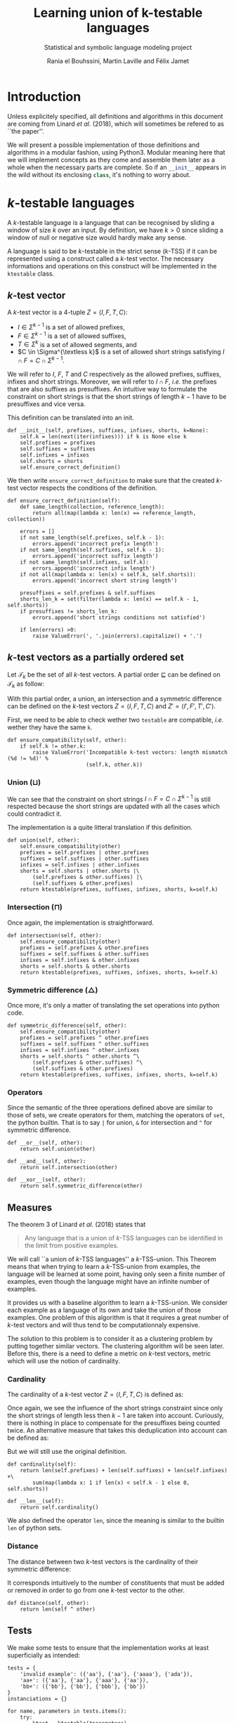 # -*- eval: (progn (org-babel-goto-named-src-block "starting_block") (org-babel-execute-src-block) (outline-hide-sublevels 1)); -*-

#+PROPERTY: header-args:ipython :eval never :session ktestable
#+TITLE: Learning union of k-testable languages
#+subtitle: Statistical and symbolic language modeling project
#+AUTHOR: Rania el Bouhssini, Martin Laville and Félix Jamet

* Emacs stuff :noexport:

This modification of =org-babel-exp-code= includes the name of named code blocks in the export.

#+name: starting_block
#+BEGIN_SRC emacs-lisp :results silent
(setq-local org-babel-exp-code-template
            "#+BEGIN_SRC %lang%switches%flags\n%body\n#+END_SRC")

(defun my/org-babel-exp-code (info type)
  "Return the original code block formatted for export."
  (setf (nth 1 info)
	(if (string= "strip-export" (cdr (assq :noweb (nth 2 info))))
	    (replace-regexp-in-string
	     (org-babel-noweb-wrap) "" (nth 1 info))
	  (if (org-babel-noweb-p (nth 2 info) :export)
	      (org-babel-expand-noweb-references
	       info org-babel-exp-reference-buffer)
	    (nth 1 info))))
  (concat (if (nth 4 info)
              (concat "\n=" (nth 4 info) "=:\n")
            )
          (org-fill-template
           (if (eq type 'inline)
               org-babel-exp-inline-code-template
             org-babel-exp-code-template)
           `(("lang"  . ,(nth 0 info))
             ("body"  . ,(org-escape-code-in-string (nth 1 info)))
             ("switches" . ,(let ((f (nth 3 info)))
        	              (and (org-string-nw-p f) (concat " " f))))
             ("flags" . ,(let ((f (assq :flags (nth 2 info))))
        	           (and f (concat " " (cdr f)))))
             ,@(mapcar (lambda (pair)
        	         (cons (substring (symbol-name (car pair)) 1)
        	               (format "%S" (cdr pair))))
                       (nth 2 info))
             ("name"  . ,(or (nth 4 info) ""))))))


(advice-add 'org-babel-exp-code :override
            #'my/org-babel-exp-code)
#+END_SRC

* Introduction

Unless explicitely specified, all definitions and algorithms in this document are coming from Linard /et al./ (2018), which will sometimes be refered to as ``the paper''.

We will present a possible implementation of those definitions and algorithms in a modular fashion, using Python3.
Modular meaning here that we will implement concepts as they come and assemble them later as a whole when the necessary parts are complete.
So if an src_python[:exports code]{__init__} appears in the wild without its enclosing src_python[:exports code]{class}, it's nothing to worry about.

* \(k\)-testable languages

A \(k\)-testable language is a language that can be recognised by sliding a window of size $k$ over an input.
By definition, we have $k > 0$ since sliding a window of null or negative size would hardly make any sense.

A language is said to be \(k\)-testable in the strict sense (\(k\)-TSS) if it can be represented using a construct called a \(k\)-test vector.
The necessary informations and operations on this construct will be implemented in the =ktestable= class.

** \(k\)-test vector

A \(k\)-test vector is a \(4\)-tuple $Z = \langle I, F, T, C \rangle$:
 - $I \in \Sigma^{k-1}$ is a set of allowed prefixes,
 - $F \in \Sigma^{k-1}$ is a set of allowed suffixes,
 - $T \in \Sigma^k$ is a set of allowed segments, and
 - \(C \in \Sigma^{\textless k}\) is a set of allowed short strings satisfying $I \cap F = C \cap \Sigma^{k-1}$.

We will refer to $I$, $F$, $T$ and $C$ respectively as the allowed prefixes, suffixes, infixes and short strings.
Moreover, we will refer to $I \cap F$, /i.e./ the prefixes that are also suffixes as presuffixes.
An intuitive way to formulate the constraint on short strings is that the short strings of length $k-1$ have to be presuffixes and vice versa.

This definition can be translated into an init.

#+name: Init k-test vector
#+BEGIN_SRC ipython
def __init__(self, prefixes, suffixes, infixes, shorts, k=None):
    self.k = len(next(iter(infixes))) if k is None else k
    self.prefixes = prefixes
    self.suffixes = suffixes
    self.infixes = infixes
    self.shorts = shorts
    self.ensure_correct_definition()
#+END_SRC

We then write =ensure_correct_definition= to make sure that the created \(k\)-test vector respects the conditions of the definition.

#+name: Ensure correct definition
#+BEGIN_SRC ipython
def ensure_correct_definition(self):
    def same_length(collection, reference_length):
        return all(map(lambda x: len(x) == reference_length, collection))

    errors = []
    if not same_length(self.prefixes, self.k - 1):
        errors.append('incorrect prefix length')
    if not same_length(self.suffixes, self.k - 1):
        errors.append('incorrect suffix length')
    if not same_length(self.infixes, self.k):
        errors.append('incorrect infix length')
    if not all(map(lambda x: len(x) < self.k, self.shorts)):
        errors.append('incorrect short string length')

    presuffixes = self.prefixes & self.suffixes
    shorts_len_k = set(filter(lambda x: len(x) == self.k - 1, self.shorts))
    if presuffixes != shorts_len_k:
        errors.append('short strings conditions not satisfied')

    if len(errors) >0:
        raise ValueError(', '.join(errors).capitalize() + '.')
#+END_SRC

** \(k\)-test vectors as a partially ordered set

Let $\mathcal{T}_k$ be the set of all \(k\)-test vectors.
A partial order $\sqsubseteq$ can be defined on $\mathcal{T}_k$ as follow:
\begin{equation*}
  \langle I, F, T, C \rangle \sqsubseteq \langle I', F', T', C' \rangle
  \iff
  I \subseteq I' \land F \subseteq F' \land T \subseteq T' \land C \subseteq C'
\end{equation*}

With this partial order, a union, an intersection and a symmetric difference can be defined on the \(k\)-test vectors $Z = \langle I, F, T, C \rangle$ and $Z' = \langle I', F', T', C' \rangle$.

First, we need to be able to check wether two =testable= are compatible, /i.e./ wether they have the same =k=.

#+name: k-test vector compatibility
#+BEGIN_SRC ipython
def ensure_compatibility(self, other):
    if self.k != other.k:
        raise ValueError('Incompatible k-test vectors: length mismatch (%d != %d)' %
                         (self.k, other.k))
#+END_SRC

*** Union ($\sqcup$)

\begin{equation*}
Z \sqcup Z' = \langle I \cup I', F \cup F', T \cup T', C \cup C' \cup (I \cap F') \cup (I' \cap F) \rangle
\end{equation*}

We can see that the constraint on short strings $I \cap F = C \cap \Sigma^{k-1}$ is still respected because the short strings are updated with all the cases which could contradict it.

The implementation is a quite litteral translation if this definition.

#+name: k-test vector union
#+BEGIN_SRC ipython
def union(self, other):
    self.ensure_compatibility(other)
    prefixes = self.prefixes | other.prefixes
    suffixes = self.suffixes | other.suffixes
    infixes = self.infixes | other.infixes
    shorts = self.shorts | other.shorts |\
        (self.prefixes & other.suffixes) |\
        (self.suffixes & other.prefixes)
    return ktestable(prefixes, suffixes, infixes, shorts, k=self.k)
#+END_SRC

*** Intersection ($\sqcap$)

\begin{equation*}
Z \sqcap Z' = \langle I \cap I', F \cap F', T \cap T', C \cap C' \rangle
\end{equation*}

Once again, the implementation is straightforward.

#+name: k-test vector intersection
#+BEGIN_SRC ipython
def intersection(self, other):
    self.ensure_compatibility(other)
    prefixes = self.prefixes & other.prefixes
    suffixes = self.suffixes & other.suffixes
    infixes = self.infixes & other.infixes
    shorts = self.shorts & other.shorts
    return ktestable(prefixes, suffixes, infixes, shorts, k=self.k)
#+END_SRC

*** Symmetric difference ($\triangle$)

\begin{equation*}
Z \triangle Z' = \langle I \triangle I', F \triangle F', T \triangle T', C \triangle C' \triangle (I \cap F') \triangle (I' \cap F) \rangle
\end{equation*}

Once more, it's only a matter of translating the set operations into python code.

#+name: k-test vector symmetric difference
#+BEGIN_SRC ipython
def symmetric_difference(self, other):
    self.ensure_compatibility(other)
    prefixes = self.prefixes ^ other.prefixes
    suffixes = self.suffixes ^ other.suffixes
    infixes = self.infixes ^ other.infixes
    shorts = self.shorts ^ other.shorts ^\
        (self.prefixes & other.suffixes) ^\
        (self.suffixes & other.prefixes)
    return ktestable(prefixes, suffixes, infixes, shorts, k=self.k)
#+END_SRC

*** Operators

Since the semantic of the three operations defined above are similar to those of sets, we create operators for them, matching the operators of =set=, the python builtin.
That is to say =|= for union, =&= for intersection and =^= for symmetric difference.

#+name: k-test vector operators
#+BEGIN_SRC ipython
def __or__(self, other):
    return self.union(other)

def __and__(self, other):
    return self.intersection(other)

def __xor__(self, other):
    return self.symmetric_difference(other)
#+END_SRC

** Measures

The theorem 3 of Linard /et al./ (2018) states that
#+BEGIN_QUOTE
Any language that is a union of \(k\)-TSS languages can be identified in the limit from positive examples.
#+END_QUOTE

We will call ``a union of \(k\)-TSS languages'' a \(k\)-TSS-union.
This Theorem means that when trying to learn a \(k\)-TSS-union from examples, the language will be learned at some point, having only seen a finite number of examples, even though the language might have an infinite number of examples.

It provides us with a baseline algorithm to learn a \(k\)-TSS-union. We consider each example as a language of its own and take the union of those examples. One problem of this algorithm is that it requires a great number of \(k\)-test vectors and will thus tend to be computationnaly expensive.

The solution to this problem is to consider it as a clustering problem by putting together similar vectors.
The clustering algorithm will be seen later.
Before this, there is a need to define a metric on \(k\)-test vectors, metric which will use the notion of cardinality.

*** Cardinality

The cardinality of a \(k\)-test vector $Z = \langle I, F, T, C \rangle$ is defined as:
\begin{equation*}
\vert Z \vert = \vert I \vert +\vert F \vert +\vert T \vert +\vert C \cap \Sigma^{k-1} \vert
\end{equation*}

Once again, we see the influence of the short strings constraint since only the short strings of length less then $k-1$ are taken into account.
Curiously, there is nothing in place to compensate for the presuffixes being counted twice.
An alternative measure that takes this deduplication into account can be defined as:
\begin{equation*}
\vert Z \vert = \vert I \vert +\vert F \vert +\vert T \vert +\vert C \cap \Sigma^{k-1} \vert - \vert I \cap F \vert
\end{equation*}
But we will still use the original definition.

#+name: k-test vector cardinality
#+BEGIN_SRC ipython
def cardinality(self):
    return len(self.prefixes) + len(self.suffixes) + len(self.infixes) +\
        sum(map(lambda x: 1 if len(x) < self.k - 1 else 0, self.shorts))

def __len__(self):
    return self.cardinality()
#+END_SRC

We also defined the operator =len=, since the meaning is similar to the builtin =len= of python sets.

*** Distance

The distance between two \(k\)-test vectors is the cardinality of their symmetric difference:
\begin{equation*}
d(Z, Z') = \vert Z \triangle Z' \vert
\end{equation*}

It corresponds intuitively to the number of constituents that must be added or removed in order to go from one \(k\)-test vector to the other.

#+name: k-test vector distance
#+BEGIN_SRC ipython
def distance(self, other):
    return len(self ^ other)
#+END_SRC

** Putting the pieces together :noexport:

All the blocks seen previously are simply put together in the =ktestable= class.

#+name: ktestable class
#+BEGIN_SRC ipython :noweb no-export :eval no-export :results silent
class ktestable(object):
    <<Init k-test vector>>

    <<Ensure correct definition>>

    <<k-test vector compatibility>>

    <<k-test vector union>>

    <<k-test vector intersection>>

    <<k-test vector symmetric difference>>

    <<k-test vector operators>>

    <<k-test vector cardinality>>

    <<k-test vector distance>>
#+END_SRC

** Tests

We make some tests to ensure that the implementation works at least superficially as intended:

#+BEGIN_SRC ipython :eval no-export :results output :exports both :wrap example
tests = {
    'invalid example': ({'aa'}, {'aa'}, {'aaaa'}, {'ada'}),
    'aa+': ({'aa'}, {'aa'}, {'aaa'}, {'aa'}),
    'bb+': ({'bb'}, {'bb'}, {'bbb'}, {'bb'})
}
instanciations = {}

for name, parameters in tests.items():
    try:
        ktest = ktestable(*parameters)
        print('The creation of "%s" went well' % name)
        instanciations[name] = ktest
    except ValueError as e:
        print('The creation of "%s" failed:\n - ' % name, e)


union = instanciations['aa+'] | instanciations['bb+']
intersection = instanciations['aa+'] & instanciations['bb+']
symmetric_difference = instanciations['aa+'] ^ instanciations['bb+']

print(union.prefixes)
print(intersection.prefixes)
print(symmetric_difference.prefixes)

print(union.distance(union))
print(union.distance(intersection))
print(len(union), len(intersection))
#+END_SRC

#+RESULTS:
#+BEGIN_example
The creation of "invalid example" failed:
 -  Incorrect prefix length, incorrect suffix length, short strings conditions not satisfied.
The creation of "aa+" went well
The creation of "bb+" went well
{'bb', 'aa'}
set()
{'bb', 'aa'}
0
6
6 0
#+END_example

* Efficient algorithm

** Union consistency definition

Before learning the union of languages, we need to ensure the union consistency between two \(k\)-test vectors $Z$ and $Z'$, /i.e./ the fact that the union of their languages should be the languages and their union.
Linard /et al./'s proposition 4 provides a way to do this.

Proposition 4 relies on padded prefixes and suffixes.
A padded prefix is a prefix with an out-of-alphabet character $\bullet$ added at the beginning of its string.
A padded suffix adds this character at the end of its string.

The idea is to create an oriented graph from the two \(k\)-test vectors, where a path starting from a prefix, ending in a suffix and passing through infixes will represent a word generated by the union of those \(k\)-test vectors.
We will call this graph the consistency graph, and there are three aspects to it:

 - The vertices :: are the padded prefixes, the padded suffixes and the infixes:

                   $V = \{ \bullet{}u \vert u \in I \cup I' \} \cup \{ u\bullet \vert u \in F \cup F' \} \cup T \cup T'$

 - The edges :: are drawn from one vertex to the other if the suffix of size $k-1$ of the first vertex is equal to the prefix of size $k-1$ of the second vertex:

                $E = \{(au, ub) \in V \times V \vert a, b \in \Sigma \cup \{\bullet\}, u \in \Sigma^{k-1} \}$

 - The colors :: are reflecting wether a vertex is ``endemic'' to one vector:
   - a red vertex is endemic to $Z$,
   - a blue vertex is endemic to $Z'$, and
   - a white vertex is endemic to none.

A vertex $v$ is endemic to a vector $X = \langle I, F, T, C \rangle$ compared to another vector $X' = \langle I', F', T', C' \rangle$ if it appears only in $X$. More formally, it is endemic if the following holds:
\begin{equation*}
  \begin{cases}
    u \in I \setminus I' & \text{if } v = \bullet u \\
    u \in F \setminus F' & \text{if } v = u \bullet \\
    v \in T \setminus T' & \text{otherwise}
  \end{cases}
\end{equation*}

The paper shows that the union consistency is ensured if and only if there exists no path between a red vertex and a blue vertex.
A path between red and blue vertices means that a word out of both languages emerges in the union, which is precisely what we want to avoid.

We will first compute the consistency graph and then test the union consistency.
Both of these operations will be implemented into their own method of =ktestable=.

** Consistency graph

For brevity and sanity's sake, we will use a library to do operations on graphs. We have chosen NetworkX[fn:: See https://networkx.github.io/documentation/stable/install.html.] since it has proved to be easier to install than the alternatives.

We suppose NetworkX has already been imported like so:
#+BEGIN_SRC ipython
import networkx as nx
#+END_SRC

The method =consistency_graph= constructs the graph and consists of three parts ;

#+name: Construct consistency graph
#+BEGIN_SRC ipython :noweb no-export
def consistency_graph(self, other):
    <<Vertices construction>>

    <<Edges construction>>

    <<Graph assembling>>
#+END_SRC

We construct the vertices but rather than using padded prefixes and suffixes, we prepend the letters =P= and =S= to the prefixes and the suffixes, respectively.
Those letters allow us to distinguish between presuffixes.
It is indeed possible to have a presuffix in the union but if the prefix is blue, then the suffix might be red and if we do not distinguish presuffixes, we will not be able to have the right result when searching for multicolor paths in the graph.

#+name: Vertices construction
#+BEGIN_SRC ipython
prefixes = {'P' + el for el in self.prefixes | other.prefixes}
suffixes = {'S' + el for el in self.suffixes | other.suffixes}
infixes = {el for el in self.infixes | other.infixes}
#+END_SRC

There are only three ways in which an edge can form between two vertices:
 - a prefix can connect to an infix,
 - an infix can connect to another infix, and
 - an infix can connect to a suffix.

#+name: Edges construction
#+BEGIN_SRC ipython
edges = {(pre, inf) for pre in prefixes for inf in infixes
         if pre[1:] == inf[:-1]}
edges.update({(left, right) for left in infixes for right in infixes
              if left[1:] == right[:-1]})
edges.update({(inf, suf) for inf in infixes for suf in suffixes
              if inf[1:] == suf[1:]})
#+END_SRC

Since we are only interested by the paths between vertices, we construct the graph from the edges only, thus leaving out isolated vertices.
In any case, there should not be isolated vertices because the \(k\)-test vectors are supposed to be well-constructed.

#+name: Graph assembling
#+BEGIN_SRC ipython
graph = nx.DiGraph()
graph.add_edges_from(edges)
return graph
#+END_SRC

** Union consistency implementation

#+name: Union consistency
#+BEGIN_SRC ipython :noweb no-export
def is_union_consistent_with(self, other):
    <<Path research>>

    <<Paths analysis>>
#+END_SRC

We compute only the red and blue vertices, we do not need the white.
As has been done before, we prepend a =P= to prefixes and an =S= to suffixes.
We then search for a path, using the fact that searching for a path between reds and blues is akin to find a transitive closure and examine the reachability of red and blue nodes with respect to one another.

#+name:Path research
#+BEGIN_SRC ipython
reds = {'P' + el for el in self.prefixes - other.prefixes} |\
    {'S' + el for el in self.suffixes - other.suffixes} |\
    self.infixes - other.infixes
blues = {'P' + el for el in other.prefixes - self.prefixes} |\
    {'S' + el for el in other.suffixes - self.suffixes} |\
    other.infixes - self.infixes

graph = self.consistency_graph(other)
closure = nx.algorithms.dag.transitive_closure(graph)
red_reachable = {neighbour for red in reds for neighbour in closure.adj[red]}
blue_reachable = {neighbour for blue in blues for neighbour in closure.adj[blue]}
#+END_SRC

Finally, we only have to check if red vertices are reachable to blue vertices and vice versa.

#+name: Paths analysis
#+BEGIN_SRC ipython
if red_reachable.isdisjoint(blues) and blue_reachable.isdisjoint(reds):
    return True
return False
#+END_SRC

** Tests

#+name: ktestable class extension
#+BEGIN_SRC ipython :exports none :noweb yes :eval no-export :results silent
import networkx as nx

<<ktestable class>>

    <<Construct consistency graph>>

    <<Union consistency>>
#+END_SRC

Some basic tests based on examples from the paper.

#+name: Union consistency test
#+BEGIN_SRC ipython :exports both :eval no-export :results output :wrap example
examples = {
    'z3': ({'ab'}, {'bc'}, {'abc', 'bca', 'cab'}, {}),
    'z4': ({'cb'}, {'ba'}, {'cba', 'bac', 'acb'}, {}),
    'z5': ({'ab'}, {'ba'}, {'abb', 'bbb', 'bba'}, {}),
    'z7': ({'ab'}, {'ba'}, {'abb', 'bbb', 'bba'}, {}),
}

instances = {iden: ktestable(*params) for iden, params in examples.items()}

print(instances['z5'].is_union_consistent_with(instances['z7']))
print(instances['z3'].is_union_consistent_with(instances['z4']))
print(instances['z3'].is_union_consistent_with(instances['z7']))
#+END_SRC

#+RESULTS: Union consistency test
#+BEGIN_example
True
True
False
#+END_example

* Sources

 1. Linard, A., de la Higuera C., Vaandrager F.:Learning Unions of k-Testable Languages, (2018): https://arxiv.org/abs/1812.08269
